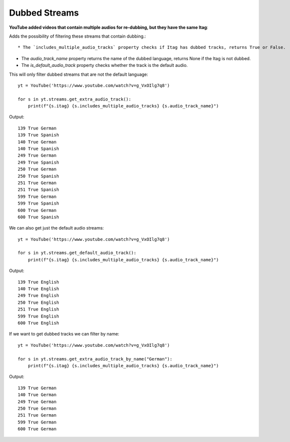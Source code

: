 .. _dubbed_streams:

Dubbed Streams
==============

**YouTube added videos that contain multiple audios for re-dubbing, but they have the same Itag**::

Adds the possibility of filtering these streams that contain dubbing.::

* The `includes_multiple_audio_tracks` property checks if Itag has dubbed tracks, returns True or False.

* The `audio_track_name` property returns the name of the dubbed language, returns None if the Itag is not dubbed.

* The `is_default_audio_track` property checks whether the track is the default audio.


This will only filter dubbed streams that are not the default language::

    yt = YouTube('https://www.youtube.com/watch?v=g_VxOIlg7q8')

    for s in yt.streams.get_extra_audio_track():
        print(f"{s.itag} {s.includes_multiple_audio_tracks} {s.audio_track_name}")

Output::

    139 True German
    139 True Spanish
    140 True German
    140 True Spanish
    249 True German
    249 True Spanish
    250 True German
    250 True Spanish
    251 True German
    251 True Spanish
    599 True German
    599 True Spanish
    600 True German
    600 True Spanish


We can also get just the default audio streams::

    yt = YouTube('https://www.youtube.com/watch?v=g_VxOIlg7q8')

    for s in yt.streams.get_default_audio_track():
        print(f"{s.itag} {s.includes_multiple_audio_tracks} {s.audio_track_name}")

Output::

    139 True English
    140 True English
    249 True English
    250 True English
    251 True English
    599 True English
    600 True English

If we want to get dubbed tracks we can filter by name::

    yt = YouTube('https://www.youtube.com/watch?v=g_VxOIlg7q8')

    for s in yt.streams.get_extra_audio_track_by_name("German"):
        print(f"{s.itag} {s.includes_multiple_audio_tracks} {s.audio_track_name}")

Output::

    139 True German
    140 True German
    249 True German
    250 True German
    251 True German
    599 True German
    600 True German
